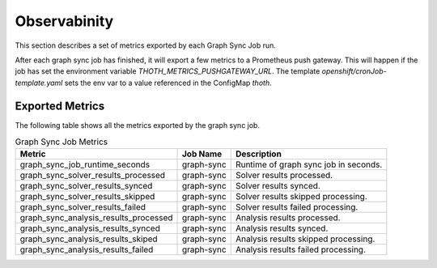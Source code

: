 Observabinity
=============

This section describes a set of metrics exported by each Graph Sync Job run.

After each graph sync job has finished, it will export a few metrics to a Prometheus push gateway. This will happen if the job has set the environment variable `THOTH_METRICS_PUSHGATEWAY_URL`. The template `openshift/cronJob-template.yaml` sets the env var to a value referenced in the ConfigMap `thoth`.

Exported Metrics
----------------

The following table shows all the metrics exported by the graph sync job.

.. csv-table:: Graph Sync Job Metrics
   :header: "Metric", "Job Name", "Description"

    graph_sync_job_runtime_seconds,  graph-sync,  Runtime of graph sync job in seconds.
    graph_sync_solver_results_processed,  graph-sync,  Solver results processed.
    graph_sync_solver_results_synced,  graph-sync,  Solver results synced.
    graph_sync_solver_results_skipped,  graph-sync,  Solver results skipped processing.
    graph_sync_solver_results_failed,  graph-sync,  Solver results failed processing.
    graph_sync_analysis_results_processed,  graph-sync,  Analysis results processed. 
    graph_sync_analysis_results_synced,  graph-sync,  Analysis results synced.
    graph_sync_analysis_results_skiped,  graph-sync,  Analysis results skipped processing.
    graph_sync_analysis_results_failed,  graph-sync,  Analysis results failed processing. 